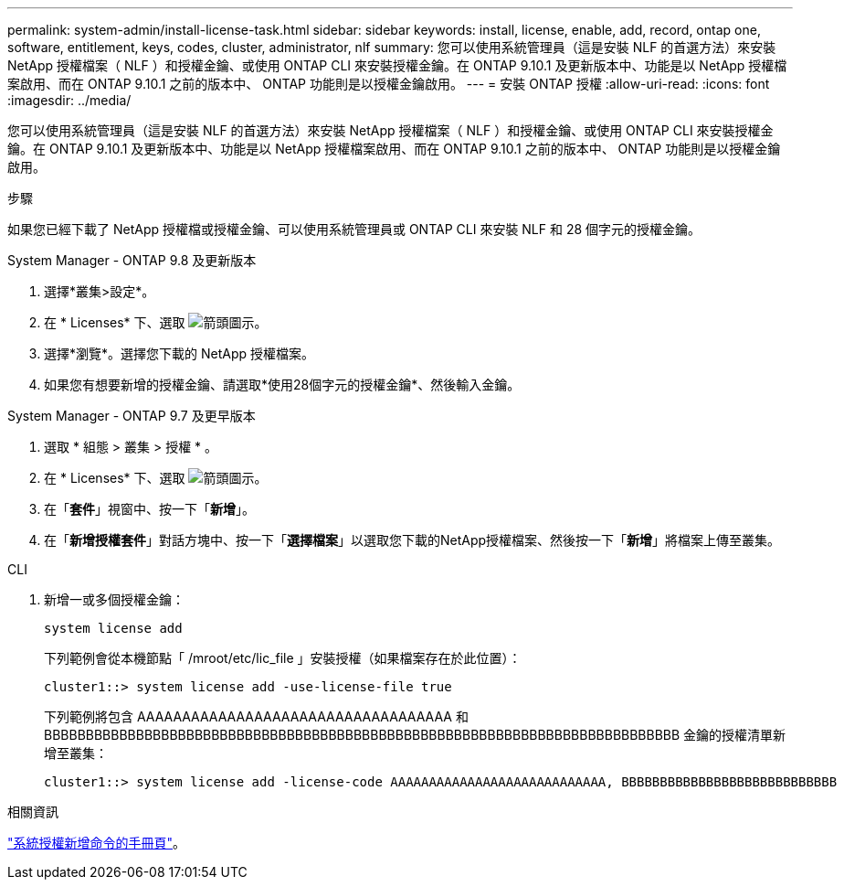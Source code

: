 ---
permalink: system-admin/install-license-task.html 
sidebar: sidebar 
keywords: install, license, enable, add, record, ontap one, software, entitlement, keys, codes, cluster, administrator, nlf 
summary: 您可以使用系統管理員（這是安裝 NLF 的首選方法）來安裝 NetApp 授權檔案（ NLF ）和授權金鑰、或使用 ONTAP CLI 來安裝授權金鑰。在 ONTAP 9.10.1 及更新版本中、功能是以 NetApp 授權檔案啟用、而在 ONTAP 9.10.1 之前的版本中、 ONTAP 功能則是以授權金鑰啟用。  
---
= 安裝 ONTAP 授權
:allow-uri-read: 
:icons: font
:imagesdir: ../media/


[role="lead"]
您可以使用系統管理員（這是安裝 NLF 的首選方法）來安裝 NetApp 授權檔案（ NLF ）和授權金鑰、或使用 ONTAP CLI 來安裝授權金鑰。在 ONTAP 9.10.1 及更新版本中、功能是以 NetApp 授權檔案啟用、而在 ONTAP 9.10.1 之前的版本中、 ONTAP 功能則是以授權金鑰啟用。

.步驟
如果您已經下載了 NetApp 授權檔或授權金鑰、可以使用系統管理員或 ONTAP CLI 來安裝 NLF 和 28 個字元的授權金鑰。

[role="tabbed-block"]
====
.System Manager - ONTAP 9.8 及更新版本
--
. 選擇*叢集>設定*。
. 在 * Licenses* 下、選取 image:icon_arrow.gif["箭頭圖示"]。
. 選擇*瀏覽*。選擇您下載的 NetApp 授權檔案。
. 如果您有想要新增的授權金鑰、請選取*使用28個字元的授權金鑰*、然後輸入金鑰。


--
.System Manager - ONTAP 9.7 及更早版本
--
. 選取 * 組態 > 叢集 > 授權 * 。
. 在 * Licenses* 下、選取 image:icon_arrow.gif["箭頭圖示"]。
. 在「*套件*」視窗中、按一下「*新增*」。
. 在「*新增授權套件*」對話方塊中、按一下「*選擇檔案*」以選取您下載的NetApp授權檔案、然後按一下「*新增*」將檔案上傳至叢集。


--
.CLI
--
. 新增一或多個授權金鑰：
+
[source, cli]
----
system license add
----
+
下列範例會從本機節點「 /mroot/etc/lic_file 」安裝授權（如果檔案存在於此位置）：

+
[listing]
----
cluster1::> system license add -use-license-file true
----
+
下列範例將包含 AAAAAAAAAAAAAAAAAAAAAAAAAAAAAAAAAAA 和 BBBBBBBBBBBBBBBBBBBBBBBBBBBBBBBBBBBBBBBBBBBBBBBBBBBBBBBBBBBBBBBBBBBBBBBBBBBB 金鑰的授權清單新增至叢集：

+
[listing]
----
cluster1::> system license add -license-code AAAAAAAAAAAAAAAAAAAAAAAAAAAA, BBBBBBBBBBBBBBBBBBBBBBBBBBBB
----


--
====
.相關資訊
https://docs.netapp.com/us-en/ontap-cli-9141/system-license-add.html["系統授權新增命令的手冊頁"]。
